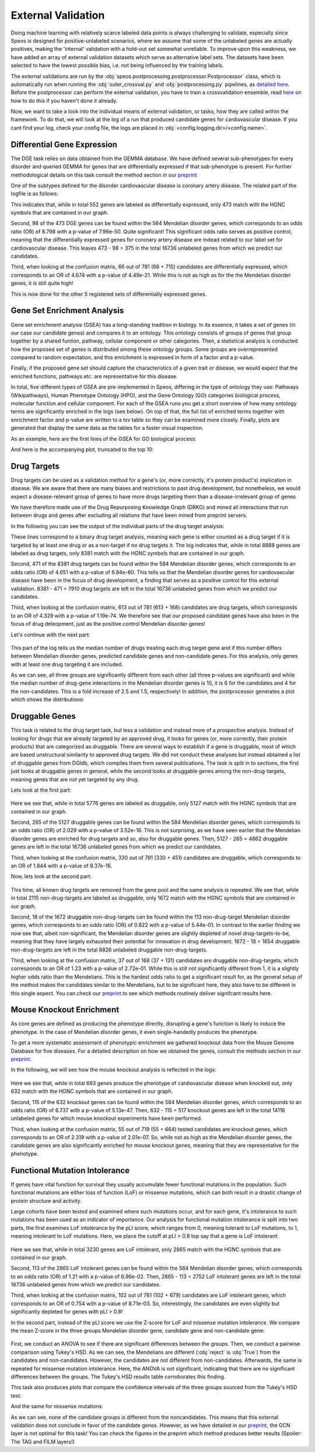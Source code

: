 External Validation
===================

Doing machine learning with relatively scarce labeled data points is always challenging to validate, especially since Speos is designed for positive-unlabeled scenarios, where we assume that some of the unlabeled genes are actually positives, 
making the 'internal' validation with a hold-out set somewhat unreliable. To improve upon this weakness, we have added an array of external validation datasets which serve as alternative label sets. The datasets have been selected to have the lowest possible bias, i.e. not being influenced by the training labels.

The external validations are run by the :obj:`speos.postprocessing.postprocessor.Postprocessor` class, which is automatically run when running the :obj:`outer_crossval.py` and :obj:`postprocessing.py` pipelines, as `detailed here <https://speos.readthedocs.io/en/latest/api.html#post-processing-in-detail>`_. 
Before the postprocessor can perform the external validation, you have to train a crossvalidation ensemble, read `here <https://speos.readthedocs.io/en/latest/api.html#the-nested-crossvalidation>`_ on how to do this if you haven't done it already.

Now, we want to take a look into the individual means of external validation, or tasks, how they are called within the framework. To do that, we will look at the log of a run that produced candidate genes for cardiovascular disease. If you cant find your log, check your config file, the logs are placed in :obj:`<config.logging.dir>/<config.name>`.

Differential Gene Expression
----------------------------

The DGE task relies on data obtained from the GEMMA database. We have defined several sub-phenotypes for every disorder and queried GEMMA for genes that are differentially expressed if that sub-phenotype is present. For further methodological details on this task consult the method section in our `preprint <https://www.biorxiv.org/content/10.1101/2023.01.13.523556v1.full.pdf>`_ 

One of the subtypes defined for the disorder cardiovascular disease is coronary artery disease. The related part of the logfile is as follows:

.. code-block:: text
    :linenos:

    cardiovascular_gcn 2023-02-22 14:48:35,484 [INFO] speos.postprocessing.postprocessor: Starting Differential Gene Expression Enrichment Analysis.
    cardiovascular_gcn 2023-02-22 14:48:35,523 [INFO] speos.postprocessing.postprocessor: Found 6 subtypes for phenotype cardiovascular_disease: ['Coronary Artery Disease', 'Atrial Fibrillation', 'Aortic Aneurysm', 'Ischemia', 'Hypertension', 'Atherosclerosis'].
    cardiovascular_gcn 2023-02-22 14:48:35,691 [INFO] speos.postprocessing.postprocessor: Total of 552 Coronary Artery Disease DE genes, 473 of them match with our translation table.
    cardiovascular_gcn 2023-02-22 14:48:35,691 [INFO] speos.postprocessing.postprocessor: Found 98 Coronary Artery Disease DE genes among the 584 known positive genes (p: 7.96e-50, OR: 8.798), leaving 375 in 16736 Unknowns
    cardiovascular_gcn 2023-02-22 14:48:35,694 [INFO] speos.postprocessing.postprocessor: Fishers Exact Test for Coronary Artery Disease DE genes among Predicted Genes. p: 4.49e-21, OR: 4.674
    cardiovascular_gcn 2023-02-22 14:48:35,694 [INFO] speos.postprocessing.postprocessor: Coronary Artery Disease DE genes Confusion Matrix:
    [[   66   309]
    [  715 15646]]

This indicates that, while in total 552 genes are labeled as differentially expressed, only 473 match with the HGNC symbols that are contained in our graph. 

Second, 98 of the 473 DGE genes can be found within the 584 Mendelian disorder genes, which corresponds to an odds ratio (OR) of 8.798 with a p-value of 7.96e-50. Quite significant! This significant odds ratio serves as positive control, meaning that the differentially expressed genes for coronary artery disease are indead related to our label set for cardiovascular disease. This leaves 473 - 98 = 375 in the total 16736 unlabeled genes from which we predict our candidates.

Third, when looking at the confusion matrix, 66 out of 781 (66 + 715) candidates are differentially expressed, which corresponds to an OR of 4.674 with a p-value of 4.49e-21. While this is not as high as for the the Mendelian disorder genes, it is still quite high!

This is now done for the other 5 registered sets of differentially expressed genes.


Gene Set Enrichment Analysis
----------------------------

Gene set enrichment analysis (GSEA) has a long-standing tradition in biology. In its essence, it takes a set of genes (in our case our candidate genes) and compares it to an ontology. This ontology consists of groups of genes that group together by a shared funtion, pathway, cellular component or other categories.
Then, a statistical analysis is conducted how the proposed set of genes is distributed among these ontology groups. Some groups are overrepresented compared to random expectation, and this enrichment is expressed in form of a factor and a p-value.

Finally, if the proposed gene set should capture the characteristics of a given trait or disease, we would expect that the enriched functions, pathways etc. are representative for this disease.

In total, five different types of GSEA are pre-implemented in Speos, differing in the type of ontology they use: Pathways (Wikipathways), Human Phenotype Ontology (HPO), and the Gene Ontology (GO) categories biological process, molecular function and cellular component.
For each of the GSEA runs you get a short overview of how many ontology terms are significantly enriched in the logs (see below). On top of that, the full list of enriched terms together with enrichment factor and p-value are written to a tsv table so they can be examined more closely.
Finally, plots are generated that display the same data as the tables for a faster visual inspection.

.. code-block:: text
    :linenos:

    cardiovascular_gcn 2023-02-22 14:48:36,241 [INFO] speos.postprocessing.postprocessor: Starting Pathway Enrichment Analysis.
    cardiovascular_gcn 2023-02-22 14:48:36,336 [INFO] speos.postprocessing.postprocessor: Reading translation table from ./data/hgnc_official_list.tsv
    cardiovascular_gcn 2023-02-22 14:48:39,990 [INFO] speos.postprocessing.postprocessor: Found 34 significant terms, writing table to ./results/cardiovascular_gcn_pathwayea.tsv
    cardiovascular_gcn 2023-02-22 14:48:40,029 [INFO] speos.postprocessing.postprocessor: Saving plot to ./plots/cardiovascular_gcn_pathwayea.png
    cardiovascular_gcn 2023-02-22 14:48:43,542 [INFO] speos.postprocessing.postprocessor: Starting HPO Enrichment Analysis.
    cardiovascular_gcn 2023-02-22 14:48:43,664 [INFO] speos.postprocessing.postprocessor: Reading translation table from ./data/hgnc_official_list.tsv
    cardiovascular_gcn 2023-02-22 14:49:14,194 [INFO] speos.postprocessing.postprocessor: Found 127 significant terms, writing table to ./results/cardiovascular_gcn_hpoea.tsv
    cardiovascular_gcn 2023-02-22 14:49:14,280 [INFO] speos.postprocessing.postprocessor: Saving plot to ./plots/cardiovascular_gcn_hpoea.png
    cardiovascular_gcn 2023-02-22 14:49:21,906 [INFO] speos.postprocessing.postprocessor: Starting GO Enrichment Analysis.
    cardiovascular_gcn 2023-02-22 14:49:45,849 [INFO] speos.postprocessing.postprocessor: Found 78 significant terms for task biological process, writing table to ./results/cardiovascular_gcn_goea_biological_process.tsv
    cardiovascular_gcn 2023-02-22 14:49:45,865 [INFO] speos.postprocessing.postprocessor: Saving plot to ./plots/cardiovascular_gcn_goea_biological_process.png
    cardiovascular_gcn 2023-02-22 14:50:03,321 [INFO] speos.postprocessing.postprocessor: Found 57 significant terms for task molecular function, writing table to ./results/cardiovascular_gcn_goea_molecular_function.tsv
    cardiovascular_gcn 2023-02-22 14:50:03,371 [INFO] speos.postprocessing.postprocessor: Saving plot to ./plots/cardiovascular_gcn_goea_molecular_function.png
    cardiovascular_gcn 2023-02-22 14:50:20,456 [INFO] speos.postprocessing.postprocessor: Found 75 significant terms for task cellular component, writing table to ./results/cardiovascular_gcn_goea_cellular_component.tsv

As an example, here are the first lines of the GSEA for GO biological process:

.. code-block:: text
    :linenos:
    :caption: ./results/cardiovascular_gcn_goea_biological_process.tsv

                    fdr_q_value             p_value genes           description     observed        total   expected        enrichment      log_q
    GO:0042776      6.419590551030668e-20   5.125830845600981e-24   NDUFAB1;NDUFS5;NDUFB1;ATP5PD;ATP5MG;NDUFB6;NDUFB4;NDUFB10;ATP5F1B;NDUFB7;ATP5PF;ATP5PB;ATP5F1A;ATP5F1D;ATP5F1C;ATP5PO;NDUFA8;ATP5MF;ATP5F1E;ATP5ME;NDUFA6;SDHC;NDUFA13;STOML2   Proton Motive Force-driven Mitochondrial Atp Synthesis  24      34      1.5866395793499044      15.126308654063418      19.19249267085618
    GO:0015986      4.3194905567478847e-14  6.897940844375415e-18   ATP5PD;ATP5MG;ATP5MC1;ATP5F1B;ATP5PF;ATP5PB;ATP5F1A;ATP5F1D;ATP5F1C;ATP5PO;ATP5MC3;ATP5MF;ATP5F1E;ATP5ME;ATP5MC2;ATP5MK Proton Motive Force-driven Atp Synthesis        16      20      0.9333173996175909      17.14314980793854       13.36456747111097
    GO:0002181      3.633652945419001e-13   8.704055282862506e-17   RPLP1;RPLP2;RPLP0;RPL35A;RPL13;RPL12;RPL9;RPL4;RPL5;RPL21;RPS5;RPL29;RPL14;RPS3A;RPL26;RPL27;RPS16;RPS29;RPL23;RPS24;RPS25;RPS26;RPL30;RPL10A;RPL32;RPL11;RPL24;RPL19   Cytoplasmic Translation 28      80      3.7332695984703634      7.500128040973111       12.43965655503765
    GO:0006953      6.501057068304837e-13   2.0763516666575653e-16  ASS1;SERPINA1;SERPINA3;A2M;CRP;APCS;FN1;ORM1;AHSG;TFRC;SERPINF2;SAA1;SAA2;LBP;ORM2;SAA4;ITIH4;CD163     Acute-phase Response    18      30      1.3999760994263863      12.857362355953905      12.187016021571488
    GO:0006936      5.727016931615222e-12   2.2864168522896928e-15  FXYD1;MYL1;CKMT2;HRC;CALD1;TRDN;GAMT;TRIM63;MYLPF;ANKRD2;MYH2;CERT1;TMOD4;LMOD2;MYH1;TPM2;TNNT1;TMOD1;MYOM3;TPM4;LMOD1;MYOM1;MYOM2;TNNI1        Muscle Contraction      24      64      2.9866156787762907      8.03585147247119        11.24207153291667
    GO:0006412      4.952007184843684e-10   2.372408424549833e-13   RPLP1;RPLP2;RPLP0;RPL35A;RPL13;RPL12;RPL9;RPL4;RPL5;RPL21;RPS5;RPL29;RPL14;RPS3A;RPL26;RPL27;RPS16;RPS29;RPL23;RPS24;RPS25;RPS26;RPL30;RPL10A;RPL32;RPL11;RPL24;RPL19;EIF4G1;PABPC4;MRPL51;RPL36AL;EEF1A2;MRPL12        Translation     34      154     7.186543977055449       4.731064070372649       9.305218733871682
    GO:0009060      9.349694705770931e-10   5.225795507856637e-13   NDUFAB1;NDUFS5;NDUFB1;NDUFB6;NDUFB4;NDUFB10;UQCRH;NDUFB7;UQCRC2;ATP5F1D;UQCRC1;MDH2;NDUFA8;NDUFA6;OXA1L;SDHC;NDUFA13    Aerobic Respiration     17      37      1.7266371892925432      9.845727930234972       9.029202569850872
    GO:0006958      3.2020976539954114e-08  2.0454153011788e-11     MASP2;C5;C9;C4BPA;SERPING1;CFI;C2;C8A;C8B;C8G;C1S;C7;C1QBP      Complement Activation, Classical Pathway        13      24      1.119980879541109       11.60734101579172       7.4945654275870375
    GO:0045214      2.846309025773699e-08   2.0454153011788e-11     KLHL41;ITGB1;CAPN3;CASQ1;MYOM2;ANKRD1;LMOD2;SYNPO2L;MYOZ1;CFL2;CSRP1;TNNT1;WDR1 Sarcomere Organization  13      24      1.119980879541109       11.60734101579172       7.545717950034419
    GO:0045333      3.284414314881856e-08   2.6224962590880362e-11  NDUFA4;UQCRQ;UQCR11;UQCRH;CYC1;COX6C;COX5B;COX4I1;COX7C;COX5A;UQCRC2;UQCRC1;CYCS;UQCR10 Cellular Respiration    14      29      1.3533102294455068      10.34500419444567       7.483542063697089
    GO:0030239      3.098886957011646e-08   2.721794676391577e-11   KLHL41;CAPN3;MYOZ1;MYL9;PGM5;LMOD2;FLII;TMOD4;LMOD1;TMOD1       Myofibril Assembly      10      13      0.606656309751434       16.483797892248596      7.508794265916731
    GO:0006956      2.9778377494698357e-07  2.8532460071573e-10     CFD;C2;C8A;CFHR1;CFHR3;C7;CFB;C9;CFHR2;CFHR4;C8B        Complement Activation   11      19      0.8866515296367113      12.406226834692363      6.526098968917478
    GO:0006957      3.5807728270686596e-07  3.7168673548301316e-10  CFD;CFB;C5;C9;C8A;C8B;C8G;C7    Complement Activation, Alternative Pathway      8       9       0.41999282982791586     19.047944231042823      6.446023230811629

And here is the accompanying plot, truncated to the top 10:

.. image:: https://raw.githubusercontent.com/fratajcz/speos/master/docs/img/cardiovascular_gcn_goea_biological_process_top10.png
  :width: 600
  :alt: Top 10 GO Biological Processes



Drug Targets
------------


Drug targets can be used as a validation method for a gene's (or, more correctly, it's protein product's) implication in disease. We are aware that there are many biases and restrictions to past drug development, but nonetheless,
we would expect a disease-relevant group of genes to have more drugs targeting them than a disease-irrelevant group of genes

We have therefore made use of the Drug Repurposing Knowledge Graph (DRKG) and mined all interactions that run between drugs and genes after excluding all relations that have been mined from preprint servers.

In the following you can see the output of the individual parts of the drug target analysis:


.. code-block:: text
    :linenos:
    :caption: first part

    cardiovascular_gcn 2023-02-22 14:50:26,487 [INFO] speos.postprocessing.postprocessor: Reading compound drug interaction graph from ./data/drkg/cgi.tsv
    cardiovascular_gcn 2023-02-22 14:50:27,755 [INFO] speos.postprocessing.postprocessor: Reading translation table from ./data/hgnc_official_list.tsv
    cardiovascular_gcn 2023-02-22 14:50:28,316 [INFO] speos.postprocessing.postprocessor: Total of 8888 drug targets, 8381 of them match with our translation table.
    cardiovascular_gcn 2023-02-22 14:50:28,317 [INFO] speos.postprocessing.postprocessor: Found 471 drug targets genes among the 584 known positive genes (p: 6.84e-60, OR: 4.651), leaving 7910 in 16736 Unknowns
    cardiovascular_gcn 2023-02-22 14:50:28,341 [INFO] speos.postprocessing.postprocessor: Fishers Exact Test for Drug Targets among Predicted Genes. p: 1.19e-74, OR: 4.329
    cardiovascular_gcn 2023-02-22 14:50:28,342 [INFO] speos.postprocessing.postprocessor: Drug Targets Confusion Matrix:
    [[ 613 7297]
    [ 168 8658]]

These lines correspond to a binary drug target analysis, meaning each gene is either counted as a drug target if it is targeted by at least one drug or as a non-target if no drug targets it. 
The log indicates that, while in total 8888 genes are labeled as drug targets, only 8381 match with the HGNC symbols that are contained in our graph. 

Second, 471 of the 8381 drug targets can be found within the 584 Mendelian disorder genes, which corresponds to an odds ratio (OR) of 4.651 with a p-value of 6.84e-60. This tells us that the Mendelian disorder genes for cardiovascular disease have been in the focus of drug development,
a finding that serves as a positive control for this external validation. 8381 - 471 = 7910 drug targets are left in the total 16736 unlabeled genes from which we predict our candidates.

Third, when looking at the confusion matrix, 613 out of 781 (613 + 168) candidates are drug targets, which corresponds to an OR of 4.329 with a p-value of 1.19e-74. We therefore see that our proposed candidate genes have also been in the focus of drug deleopment, just as the positive control Mendelian disorder genes!

Let's continue with the next part:

 .. code-block:: text
    :linenos:
    :caption: second part

    cardiovascular_gcn 2023-02-22 14:50:28,355 [INFO] speos.postprocessing.postprocessor: U-Test for number of Drug interactions in Predicted Genes vs Non-Predicted Genes. q: 1.09e-09, U: 2568714.0
    cardiovascular_gcn 2023-02-22 14:50:28,355 [INFO] speos.postprocessing.postprocessor: U-Test for number of Drug interactions in Mendelian Genes vs Non-Predicted Genes. q: 2.34e-31, U: 2268526.0
    cardiovascular_gcn 2023-02-22 14:50:28,355 [INFO] speos.postprocessing.postprocessor: U-Test for number of Drug interactions in Mendelian Genes vs Predicted Genes. q: 1.47e-08, U: 173255.5
    cardiovascular_gcn 2023-02-22 14:50:28,355 [INFO] speos.postprocessing.postprocessor: 0, 25, 50, 75 and 99% quantiles for Mendelians: [  1.    4.   10.   32.  441.9]
    cardiovascular_gcn 2023-02-22 14:50:28,355 [INFO] speos.postprocessing.postprocessor: 0, 25, 50, 75 and 99% quantiles for Predicted Genes: [  1.     3.     6.    15.   195.56]
    cardiovascular_gcn 2023-02-22 14:50:28,356 [INFO] speos.postprocessing.postprocessor: 0, 25, 50, 75 and 99% quantiles for Non-Predicted Genes: [  1.     2.     4.    12.   153.04]

This part of the log tells us the median number of drugs treating each drug target gene and if this number differs between Mendelian disorder genes, predicted candidate genes and non-candidate genes. For this analysis, only genes with at least one drug targeting it are included.

As we can see, all three groups are significantly different from each other (all three p-values are significant) and while the median number of drug-gene interactions in the Mendelian disorder genes is 10, it is 6 for the candidates and 4 for the non-candidates. This is a fold increase of 2.5 and 1.5, respectively!
In addition, the postprocessor generates a plot which shows the distributions:

.. image:: https://raw.githubusercontent.com/fratajcz/speos/master/docs/img/CGI_cardiovascular_gcn.png
  :width: 600
  :alt: Drug Gene Distribution


Druggable Genes
---------------

This task is related to the drug target task, but less a validation and instead more of a prospective analysis. Instead of looking for drugs that are already targeted by an approved drug, it looks for genes (or, more correctly, their protein products) that are categorized as druggable. There are several ways to establish if a gene is druggable, most of which are based unstructural similarity to approved drug targets.
We did not conduct these analyses but instead obtained a list of druggable genes from DGIdb, which compiles them from several publications.
The task is split in to sections, the first just looks at druggable genes in general, while the second looks at druggable genes among the non-drug-targets, meaning genes that are not yet targeted by any drug.

Lets look at the first part:

 .. code-block:: text
    :linenos:
    :caption: first part

    cardiovascular_gcn 2023-02-22 14:50:28,941 [INFO] speos.postprocessing.postprocessor: Reading druggable genes from ./data/dgidb/druggable_genome.tsv
    cardiovascular_gcn 2023-02-22 14:50:29,028 [INFO] speos.postprocessing.postprocessor: Total of 5776 druggable genes, 5127 of them match with our translation table.
    cardiovascular_gcn 2023-02-22 14:50:29,028 [INFO] speos.postprocessing.postprocessor: Found 265 druggable genes among the 584 known positive genes (p: 3.52e-16, OR: 2.029), leaving 4862 in 16736 Unknowns
    cardiovascular_gcn 2023-02-22 14:50:29,042 [INFO] speos.postprocessing.postprocessor: Fishers Exact Test for Druggable Genes among Predicted Genes. p: 8.37e-16, OR: 1.844
    cardiovascular_gcn 2023-02-22 14:50:29,043 [INFO] speos.postprocessing.postprocessor: Druggable Genes Confusion Matrix:
    [[  330  4532]
    [  451 11423]]

Here we see that, while in total 5776 genes are labeled as druggable, only 5127 match with the HGNC symbols that are contained in our graph. 

Second, 265 of the 5127 druggable genes can be found within the 584 Mendelian disorder genes, which corresponds to an odds ratio (OR) of 2.029 with a p-value of 3.52e-16. This is not surprising, as we have seen earlier that the Mendelian disorder genes are enriched for drug targets and so, also for druggable genes.
Then, 5127 - 265 = 4862 druggable genes are left in the total 16736 unlabeled genes from which we predict our candidates.

Third, when looking at the confusion matrix, 330 out of 781 (330 + 451) candidates are druggable, which corresponds to an OR of 1.844 with a p-value of 8.37e-16. 

Now, lets look at the second part:

 .. code-block:: text
    :linenos:
    :caption: first part

    cardiovascular_gcn 2023-02-22 14:50:29,043 [INFO] speos.postprocessing.postprocessor: Reading compound drug interaction graph from ./data/drkg/cgi.tsv
    cardiovascular_gcn 2023-02-22 14:50:30,105 [INFO] speos.postprocessing.postprocessor: Reading translation table from ./data/hgnc_official_list.tsv
    cardiovascular_gcn 2023-02-22 14:50:30,518 [INFO] speos.postprocessing.postprocessor: Total of 2115 druggable genes which are not yet Drug Targets, 1672 of them match with our translation table.
    cardiovascular_gcn 2023-02-22 14:50:30,518 [INFO] speos.postprocessing.postprocessor: Found 18 druggable non drug target genes among the 113 known positive genes (p: 5.44e-01, OR: 0.822), leaving 1654 in 8826 Unknowns
    cardiovascular_gcn 2023-02-22 14:50:30,523 [INFO] speos.postprocessing.postprocessor: Fishers Exact Test for Druggable Non Drug Target Genes among Predicted Genes. p: 2.72e-01, OR: 1.23
    cardiovascular_gcn 2023-02-22 14:50:30,523 [INFO] speos.postprocessing.postprocessor: Druggable Genes Confusion Matrix:
    [[  37 1617]
    [ 131 7041]]

This time, all known drug targets are removed from the gene pool and the same analysis is repeated. We see that, while in total 2115 non-drug-targets are labeled as druggable, only 1672 match with the HGNC symbols that are contained in our graph. 

Second, 18 of the 1672 druggable non-drug-targets can be found within the 113 non-drug-target Mendelian disorder genes, which corresponds to an odds ratio (OR) of 0.822 with a p-value of 5.44e-01. In contrast to the earlier finding we now see that, albeit non-significant, the Mendelian disorder genes are slightly depleted of novel drug-targets-to-be, meaning that they have largely exhausted their potential for innovation in drug development.
1672 - 18 = 1654 druggable non-drug-targets are left in the total 8826 unlabeled druggable non-drug-targets.

Third, when looking at the confusion matrix, 37 out of 168 (37 + 131) candidates are druggable non-drug-targets, which corresponds to an OR of 1.23 with a p-value of 2.72e-01. While this is still not significantly different from 1, it is a slightly higher odds ratio than the Mendelians. This is the hardest odds ratio to get a significant result for, as the general setup of the method makes the candidates similar to the Mendelians, but to be significant here, they also have to be different in this single aspect. You can check our `preprint <https://www.biorxiv.org/content/10.1101/2023.01.13.523556v1.full.pdf>`_ to see which methods routinely deliver signifcant results here.

Mouse Knockout Enrichment
-------------------------

As core genes are defined as producing the phenotype directly, disrupting a gene's function is likely to induce the phenotype. In the case of Mendelian disorder genes, it even single-handedly produces the phenotype.

To get a more systematic assessment of phenotypic enrichment we gathered knockout data from the Mouse Genome Database for five diseases. For a detailed description on how we obtained the genes, consult the methods section in our `preprint <https://www.biorxiv.org/content/10.1101/2023.01.13.523556v1.full.pdf>`_.

In the following, we will see how the mouse knockout analysis is reflected in the logs:

 .. code-block:: text
    :linenos:

    cardiovascular_gcn 2023-02-22 14:50:30,643 [INFO] speos.postprocessing.postprocessor: Reading mouse knockout genes from ./data/mgi/background.txt
    cardiovascular_gcn 2023-02-22 14:50:31,324 [INFO] speos.postprocessing.postprocessor: Reading mouse knockout genes from ./data/mgi/cad_query.txt
    cardiovascular_gcn 2023-02-22 14:50:31,407 [INFO] speos.postprocessing.postprocessor: Total of 693 Mouse KO genes, 632 of them match with our translation table.
    cardiovascular_gcn 2023-02-22 14:50:31,407 [INFO] speos.postprocessing.postprocessor: Found 115 Mouse KO genes among the 584 known positive genes (p: 5.13e-47, OR: 6.737), leaving 517 in 14116 Unknowns
    cardiovascular_gcn 2023-02-22 14:50:31,412 [INFO] speos.postprocessing.postprocessor: Fishers Exact Test for mouse KO Genes among Predicted Genes. p: 2.01e-07, OR: 2.319
    cardiovascular_gcn 2023-02-22 14:50:31,412 [INFO] speos.postprocessing.postprocessor: Mouse KO Confusion Matrix:
    [[   55   462]
    [  664 12935]]

Here we see that, while in total 693 genes produce the phenotype of cardiovascular disease when knocked out, only 632 match with the HGNC symbols that are contained in our graph. 

Second, 115 of the 632 knockout genes can be found within the 584 Mendelian disorder genes, which corresponds to an odds ratio (OR) of 6.737 with a p-value of 5.13e-47.
Then, 632 - 115 = 517 knockout genes are left in the total 14116 unlabeled genes for which mouse knockout experiments have been performed.

Third, when looking at the confusion matrix, 55 out of 719 (55 + 664) tested candidates are knockout genes, which corresponds to an OR of 2.319 with a p-value of 2.01e-07. So, while not as high as the Mendelian disorder genes, the candidate genes are also significantly enriched for mouse knockout genes, meaning that they are representative for the phenotype.

Functional Mutation Intolerance
-------------------------------

If genes have vital function for survival they usually accumulate fewer functional mutations in the population. Such functional mutations are either loss of function (LoF) or missense mutations, which can both result in a drastic change of protein structure and activity.

Large cohorts have been tested and examined where such mutations occur, and for each gene, it's intolerance to such mutations has been used as an indicator of importance.
Our analysis for functional mutation intolerance is split into two parts, the first examines LoF intolerance by the pLI score, which ranges from 0, meaning tolerant to LoF mutations, to 1, meaning intolerant to LoF mutations. 
Here, we place the cutoff at pLI > 0.8 top say that a gene is LoF intolerant:

 .. code-block:: text
    :linenos:
    :caption: first part

    cardiovascular_gcn 2023-02-22 14:50:32,522 [INFO] speos.postprocessing.postprocessor: Total of 3230 genes with significant LoF Intolerance, 2865 of them match with our translation table.
    cardiovascular_gcn 2023-02-22 14:50:32,522 [INFO] speos.postprocessing.postprocessor: Found 113 LoF Intolerance genes among the 584 known positive genes (p: 6.96e-02, OR: 1.219), leaving 2752 in 16736 Unknowns
    cardiovascular_gcn 2023-02-22 14:50:32,527 [INFO] speos.postprocessing.postprocessor: Fishers Exact Test for genes with significant LoF Intolerance among Predicted Genes. p: 8.71e-03, OR: 0.754
    cardiovascular_gcn 2023-02-22 14:50:32,527 [INFO] speos.postprocessing.postprocessor: LoF Intolerance Confusion Matrix:
    [[  102  2650]
    [  679 13305]]

Here we see that, while in total 3230 genes are LoF intolerant, only 2865 match with the HGNC symbols that are contained in our graph. 

Second, 113 of the 2865 LoF intolerant genes can be found within the 584 Mendelian disorder genes, which corresponds to an odds ratio (OR) of 1.21 with a p-value of 6.96e-02.
Then, 2865 - 113 = 2752 LoF intolerant genes are left in the total 16736 unlabeled genes from which we predict our candidates.

Third, when looking at the confusion matrix, 102 out of 781 (102 + 679) candidates are LoF intolerant genes, which corresponds to an OR of 0.754 with a p-value of 8.71e-03. So, interestingly, the candidates are even slightly but significantly depleted for genes with pLI > 0.8!

In the second part, instead of the pLI score we use the Z-score for LoF and missense mutation intolerance. We compare the mean Z-score in the three groups Mendelian disorder gene, candidate gene and non-candidate gene:

 .. code-block:: text
    :linenos:
    :caption: second part

    cardiovascular_gcn 2023-02-22 14:50:32,535 [INFO] speos.postprocessing.postprocessor: ANOVA for LoF Z Value in Predicted Genes vs Non-Predicted Genes (Unknowns). p: 8.66e-09, F: 18.586
    cardiovascular_gcn 2023-02-22 14:50:34,362 [INFO] speos.postprocessing.postprocessor:           Multiple Comparison of Means - Tukey HSD, FWER=0.05          
    =======================================================================
        group1           group2      meandiff p-adj   lower   upper  reject
    -----------------------------------------------------------------------
    Candidate Gene         Mendelian   0.6084    0.0  0.3577   0.859   True
    Candidate Gene Noncandidate Gene   0.1437 0.1159  -0.026  0.3134  False
        Mendelian Noncandidate Gene  -0.4647    0.0 -0.6566 -0.2727   True
    ----------------------------------------------------------------------

    cardiovascular_gcn 2023-02-22 14:50:34,498 [INFO] speos.postprocessing.postprocessor: ANOVA for Missense Z Value in Predicted Genes vs Non-Predicted Genes (Unknowns). p: 7.80e-02, F: 2.552
    cardiovascular_gcn 2023-02-22 14:50:34,821 [INFO] speos.postprocessing.postprocessor:          Multiple Comparison of Means - Tukey HSD, FWER=0.05          
    ======================================================================
        group1           group2      meandiff p-adj   lower  upper  reject
    ----------------------------------------------------------------------
    Candidate Gene         Mendelian   0.1332  0.352 -0.0932 0.3597  False
    Candidate Gene Noncandidate Gene  -0.0314 0.8804 -0.1847 0.1219  False
        Mendelian Noncandidate Gene  -0.1647 0.0669 -0.3381 0.0087  False
    ----------------------------------------------------------------------

First, we conduct an ANOVA to see if there are significant differences between the groups. Then, we conduct a pairwise comparison using Tukey's HSD. As we can see, the Mendelians are different (:obj:`reject` is :obj:`True`) from the candidates and non-candidates. However, the candidates are not different from non-candidates.
Afterwards, the same is repeated for missense mutation intolerance. Here, the ANOVA is not significant, indicating that there are no significant differences between the groups. The Tukey's HSD results table corroborates this finding.

This task also produces plots that compare the confidence intervals of the three groups sourced from the Tukey's HSD test:

.. image:: https://raw.githubusercontent.com/fratajcz/speos/master/docs/img/cardiovascular_gcn_Tukey_LoF_Z_Value.png
  :width: 600
  :alt: LoF Intolerance Confidence Intervals


And the same for missense mutations:

.. image:: https://raw.githubusercontent.com/fratajcz/speos/master/docs/img/cardiovascular_gcn_Tukey_Missense_Z_Value.png
  :width: 600
  :alt: Missense Mutation Intolerance Confidence Intervals


As we can see, none of the candidate groups is different from the noncandidates. This means that this external validation does not conclude in favor of the candidate genes. However, as we have detailed in our `preprint <https://www.biorxiv.org/content/10.1101/2023.01.13.523556v1.full.pdf>`_, the GCN layer is not optimal for this task! You can check the figures in the preprint which method produces better results (Spoiler: The TAG and FILM layers!)
